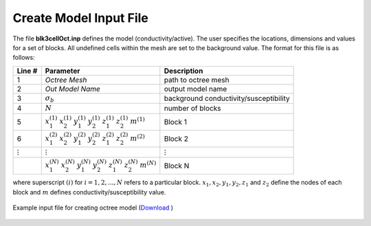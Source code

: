 .. _e3d_input_model:

Create Model Input File
=======================

The file **blk3cellOct.inp** defines the model (conductivity/active). The user specifies the locations, dimensions and values for a set of blocks. All undefined cells within the mesh are set to the background value. The format for this file is as follows:

.. tabularcolumns:: |C|C|C|

+----------------+-----------------------------------------------------------------------------------------------------------+----------------------------------------+
| Line #         | Parameter                                                                                                 | Description                            |
+================+===========================================================================================================+========================================+
| 1              | *Octree Mesh*                                                                                             | path to octree mesh                    |
+----------------+-----------------------------------------------------------------------------------------------------------+----------------------------------------+
| 2              | *Out Model Name*                                                                                          | output model name                      |
+----------------+-----------------------------------------------------------------------------------------------------------+----------------------------------------+
| 3              |:math:`\sigma_b`                                                                                           | background conductivity/susceptibility |
+----------------+-----------------------------------------------------------------------------------------------------------+----------------------------------------+
| 4              |:math:`N`                                                                                                  | number of blocks                       |
+----------------+-----------------------------------------------------------------------------------------------------------+----------------------------------------+
| 5              |:math:`x_1^{(1)} \;\;  x_2^{(1)} \;\; y_1^{(1)} \;\; y_2^{(1)} \;\; z_1^{(1)} \;\; z_2^{(1)} \;\; m^{(1)}` | Block 1                                |
+----------------+-----------------------------------------------------------------------------------------------------------+----------------------------------------+
| 6              |:math:`x_1^{(2)} \;\;  x_2^{(2)} \;\; y_1^{(2)} \;\; y_2^{(2)} \;\; z_1^{(2)} \;\; z_2^{(2)} \;\; m^{(2)}` | Block 2                                |
+----------------+-----------------------------------------------------------------------------------------------------------+----------------------------------------+
| :math:`\vdots` |:math:`\vdots`                                                                                             | :math:`\vdots`                         |
+----------------+-----------------------------------------------------------------------------------------------------------+----------------------------------------+                                
|                |:math:`x_1^{(N)} \;\;  x_2^{(N)} \;\; y_1^{(N)} \;\; y_2^{(N)} \;\; z_1^{(N)} \;\; z_2^{(N)} \;\; m^{(N)}` | Block N                                |
+----------------+-----------------------------------------------------------------------------------------------------------+----------------------------------------+

where superscript :math:`(i)` for :math:`i=1,2,...,N` refers to a particular block. :math:`x_1,x_2,y_1,y_2,z_1` and :math:`z_2` define the nodes of each block and :math:`m` defines conductivity/susceptibility value.


.. figure:: images/create_blk3cellOct_input.png
     :align: center
     :width: 700

     Example input file for creating octree model (`Download <https://github.com/ubcgif/E3D/raw/e3d_v2/assets/e3d_ver2_input/blk3cellOct.inp>`__ )



